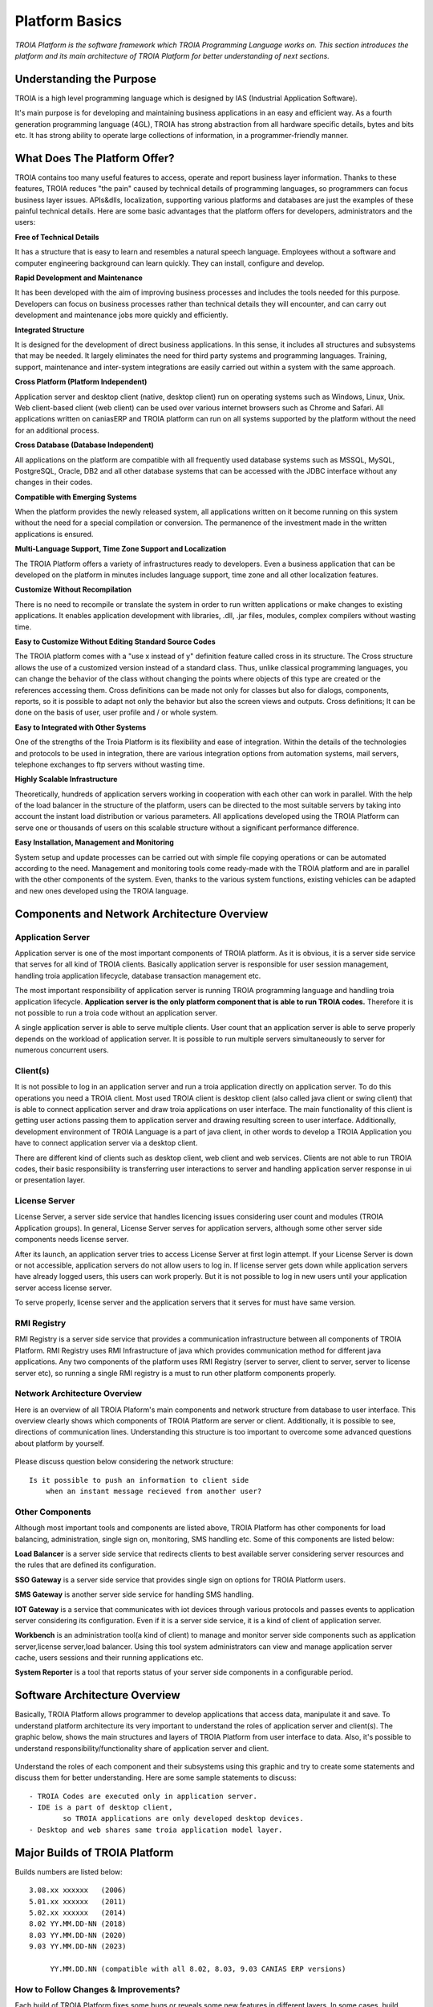 

=======================
Platform Basics
=======================

*TROIA Platform is the software framework which TROIA Programming Language works on. This section introduces the platform and its main architecture of TROIA Platform for better understanding of next sections.*


Understanding the Purpose
=============================

TROIA is a high level programming language which is designed by IAS (Industrial Application Software). 

It's main purpose is for developing and maintaining business applications in an easy and efficient way. As a fourth generation programming language (4GL), TROIA has strong abstraction from all hardware specific details, bytes and bits etc. It has strong ability to operate large collections of information, in a programmer-friendly manner.



What Does The Platform Offer?
=============================

TROIA contains too many useful features to access, operate and report business layer information. Thanks to these features, TROIA reduces "the pain" caused by technical details of programming languages, so programmers can focus business layer issues. APIs&dlls, localization, supporting various platforms and databases are just the examples of these painful technical details. Here are some basic advantages that the platform offers for developers, administrators and the users:


**Free of Technical Details** 

It has a structure that is easy to learn and resembles a natural speech language. Employees without a software and computer engineering background can learn quickly. They can install, configure and develop.


**Rapid Development and Maintenance**

It has been developed with the aim of improving business processes and includes the tools needed for this purpose. Developers can focus on business processes rather than technical details they will encounter, and can carry out development and maintenance jobs more quickly and efficiently.


**Integrated Structure**

It is designed for the development of direct business applications. In this sense, it includes all structures and subsystems that may be needed. It largely eliminates the need for third party systems and programming languages. Training, support, maintenance and inter-system integrations are easily carried out within a system with the same approach.


**Cross Platform (Platform Independent)**

Application server and desktop client (native, desktop client) run on operating systems such as Windows, Linux, Unix. Web client-based client (web client) can be used over various internet browsers such as Chrome and Safari. All applications written on caniasERP and TROIA platform can run on all systems supported by the platform without the need for an additional process.


**Cross Database (Database Independent)**

All applications on the platform are compatible with all frequently used database systems such as MSSQL, MySQL, PostgreSQL, Oracle, DB2 and all other database systems that can be accessed with the JDBC interface without any changes in their codes.


**Compatible with Emerging Systems**

When the platform provides the newly released system, all applications written on it become running on this system without the need for a special compilation or conversion. The permanence of the investment made in the written applications is ensured.


**Multi-Language Support, Time Zone Support and Localization**

The TROIA Platform offers a variety of infrastructures ready to developers. Even a business application that can be developed on the platform in minutes includes language support, time zone and all other localization features.


**Customize Without Recompilation**

There is no need to recompile or translate the system in order to run written applications or make changes to existing applications. It enables application development with libraries, .dll, .jar files, modules, complex compilers without wasting time.


**Easy to Customize Without Editing Standard Source Codes**

The TROIA platform comes with a "use x instead of y" definition feature called cross in its structure. The Cross structure allows the use of a customized version instead of a standard class. Thus, unlike classical programming languages, you can change the behavior of the class without changing the points where objects of this type are created or the references accessing them. Cross definitions can be made not only for classes but also for dialogs, components, reports, so it is possible to adapt not only the behavior but also the screen views and outputs. Cross definitions; It can be done on the basis of user, user profile and / or whole system.


**Easy to Integrated with Other Systems**

One of the strengths of the Troia Platform is its flexibility and ease of integration. Within the details of the technologies and protocols to be used in integration, there are various integration options from automation systems, mail servers, telephone exchanges to ftp servers without wasting time.


**Highly Scalable Infrastructure**

Theoretically, hundreds of application servers working in cooperation with each other can work in parallel. With the help of the load balancer in the structure of the platform, users can be directed to the most suitable servers by taking into account the instant load distribution or various parameters. All applications developed using the TROIA Platform can serve one or thousands of users on this scalable structure without a significant performance difference.


**Easy Installation, Management and Monitoring**

System setup and update processes can be carried out with simple file copying operations or can be automated according to the need. Management and monitoring tools come ready-made with the TROIA platform and are in parallel with the other components of the system. Even, thanks to the various system functions, existing vehicles can be adapted and new ones developed using the TROIA language.


Components and Network Architecture Overview
============================================

Application Server
------------------

Application server is one of the most important components of TROIA platform. As it is obvious, it is a server side service that serves for all kind of TROIA clients. Basically application server is responsible for user session management, handling troia application lifecycle, database transaction management etc. 

The most important responsibility of application server is running TROIA programming language and handling troia application lifecycle. **Application server is the only platform component that is able to run TROIA codes.** Therefore it is not possible to run a troia code without an application server.

A single application server is able to serve multiple clients. User count that an application server is able to serve properly depends on the workload of application server. It is possible to run multiple servers simultaneously to server for numerous concurrent users. 

Client(s)
---------

It is not possible to log in an application server and run a troia application directly on application server. To do this operations you need a TROIA client. Most used TROIA client is desktop client (also called java client or swing client) that is able to connect application server and draw troia applications on user interface. The main functionality of this client is getting user actions passing them to application server and drawing resulting screen to user interface. Additionally, development environment of TROIA Language is a part of java client, in other words to develop a TROIA Application you have to connect application server via a desktop client.

There are different kind of clients such as desktop client, web client and web services. Clients are not able to run TROIA codes, their basic responsibility is transferring user interactions to server and handling application server response in ui or presentation layer.

License Server
--------------

License Server, a server side service that handles licencing issues considering user count and modules (TROIA Application groups). In general, License Server serves for application servers, although some other server side components needs license server.

After its launch, an application server tries to access License Server at first login attempt. If your License Server is down or not accessible, application servers do not allow users to log in. If license server gets down while application servers have already logged users, this users can work properly. But it is not possible to log in new users until your application server access license server.

To serve properly, license server and the application servers that it serves for must have same version.

RMI Registry
------------

RMI Registry is a server side service that provides a communication infrastructure between all components of TROIA Platform. RMI Registry uses RMI Infrastructure of java which provides communication method for different java applications. Any two components of the platform uses RMI Registry (server to server, client to server, server to license server etc), so running a single RMI registry is a must to run other platform components properly.


Network Architecture Overview
-----------------------------

Here is an overview of all TROIA Plaform's main components and network structure from database to user interface. This overview clearly shows which components of TROIA Platform are server or client. Additionally, it is possible to see, directions of communication lines. Understanding this structure is too important to overcome some advanced questions about platform by yourself.

.. figure:: images/platformbasics/troia-platform-network-architecture-w.png
   :width: 650 px
   :target: images/platformbasics/troia-platform-network-architecture-w.png
   :align: center

   
Please discuss question below considering the network structure:

::

	Is it possible to push an information to client side 
	    when an instant message recieved from another user?


Other Components
----------------

Although most important tools and components are listed above, TROIA Platform has other components for load balancing, administration, single sign on, monitoring, SMS handling etc. Some of this components are listed below:

**Load Balancer** is a server side service that redirects clients to best available server considering server resources and the rules that are defined its configuration.

**SSO Gateway** is a server side service that provides single sign on options for TROIA Platform users.

**SMS Gateway** is another server side service for handling SMS handling.

**IOT Gateway** is a service that communicates with iot devices through various protocols and passes events to application server considering its configuration. Even if it is a server side service, it is a kind of client of application server.

**Workbench** is an administration tool(a kind of client) to manage and monitor server side components such as application server,license server,load balancer. Using this tool system administrators can view and manage application server cache, users sessions and their running applications etc.

**System Reporter** is a tool that reports status of your server side components in a configurable period.


Software Architecture Overview
==============================

Basically, TROIA Platform allows programmer to develop applications that access data, manipulate it and save. To understand platform architecture its very important to understand the roles of application server and client(s). The graphic below, shows the main structures and layers of TROIA Platform from user interface to data. Also, it's possible to understand responsibility/functionality share of application server and client. 

.. figure:: images/platformbasics/software-architecture.png
   :width: 650 px
   :target: images/platformbasics/software-architecture.png
   :align: center

   
Understand the roles of each component and their subsystems using this graphic and try to create some statements and discuss them for better understanding. Here are some sample statements to discuss:

::

	- TROIA Codes are executed only in application server.
	- IDE is a part of desktop client, 
		so TROIA applications are only developed desktop devices.
	- Desktop and web shares same troia application model layer.
	





Major Builds of TROIA Platform
==============================

Builds numbers are listed below:

::

	3.08.xx xxxxxx   (2006)
	5.01.xx xxxxxx   (2011)
	5.02.xx xxxxxx   (2014)
	8.02 YY.MM.DD-NN (2018)
	8.03 YY.MM.DD-NN (2020)
	9.03 YY.MM.DD-NN (2023)
					 
	     YY.MM.DD.NN (compatible with all 8.02, 8.03, 9.03 CANIAS ERP versions)


How to Follow Changes & Improvements?
-------------------------------------

Each build of TROIA Platform fixes some bugs or reveals some new features in different layers. In some cases, build upgrade requires some manual operations by administrators or developers. So you need to follow changes between builds. All changes are listed in ReleaseNotes.txt document which is supplied/distributed with each build. Also it is possible to read release notes document from "SYST17 - Release Notes" TROIA application and "Relese Notes Analyser" tool on Workbench.






